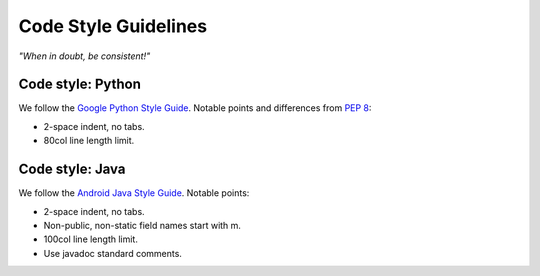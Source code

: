 .. _code-style:

Code Style Guidelines
=====================

*"When in doubt, be consistent!"*

.. _python-style:

Code style: Python
------------------

We follow the `Google Python Style Guide
<http://google-styleguide.googlecode.com/svn/trunk/pyguide.html>`_. Notable
points and differences from :pep:`8`:

* 2-space indent, no tabs.
* 80col line length limit.

.. _java-style:

Code style: Java
----------------

We follow the `Android Java Style Guide
<http://source.android.com/source/code-style.html>`_.  Notable points:

* 2-space indent, no tabs.
* Non-public, non-static field names start with m.
* 100col line length limit.
* Use javadoc standard comments.

